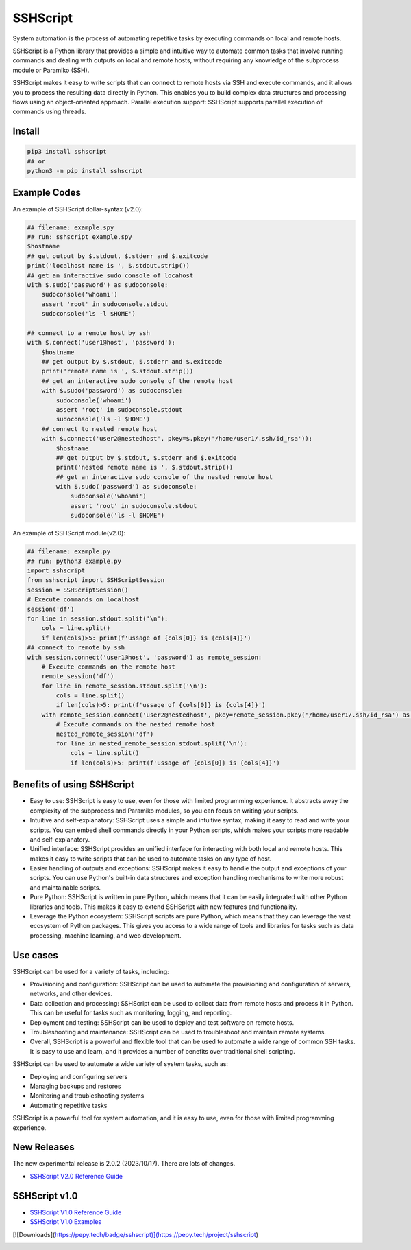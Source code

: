     
SSHScript
#########

System automation is the process of automating repetitive tasks by executing commands on local and remote hosts.

SSHScript is a Python library that provides a simple and intuitive way to automate common tasks that involve running commands and dealing with outputs on local and remote hosts, without requiring any knowledge of the subprocess module or Paramiko (SSH).

SSHScript makes it easy to write scripts that can connect to remote hosts via SSH and execute commands, and it allows you to process the resulting data directly in Python. This enables you to build complex data structures and processing flows using an object-oriented approach. Parallel execution support: SSHScript supports parallel execution of commands using threads.

|pic2|

.. |pic2| image:: https://iapyeh.github.io/sshscript/v2/methodology.png
          :alt: my-picture2

Install
=======

.. code-block:: python

    pip3 install sshscript
    ## or
    python3 -m pip install sshscript

Example Codes
=============

An example of SSHScript dollar-syntax (v2.0):

.. code-block:: python

    ## filename: example.spy
    ## run: sshscript example.spy
    $hostname
    ## get output by $.stdout, $.stderr and $.exitcode
    print('localhost name is ', $.stdout.strip())
    ## get an interactive sudo console of locahost
    with $.sudo('password') as sudoconsole:
        sudoconsole('whoami')
        assert 'root' in sudoconsole.stdout
        sudoconsole('ls -l $HOME')

    ## connect to a remote host by ssh
    with $.connect('user1@host', 'password'):
        $hostname
        ## get output by $.stdout, $.stderr and $.exitcode
        print('remote name is ', $.stdout.strip())
        ## get an interactive sudo console of the remote host
        with $.sudo('password') as sudoconsole:
            sudoconsole('whoami')
            assert 'root' in sudoconsole.stdout
            sudoconsole('ls -l $HOME')
        ## connect to nested remote host
        with $.connect('user2@nestedhost', pkey=$.pkey('/home/user1/.ssh/id_rsa')):
            $hostname
            ## get output by $.stdout, $.stderr and $.exitcode
            print('nested remote name is ', $.stdout.strip())
            ## get an interactive sudo console of the nested remote host
            with $.sudo('password') as sudoconsole:
                sudoconsole('whoami')
                assert 'root' in sudoconsole.stdout
                sudoconsole('ls -l $HOME')


An example of SSHScript module(v2.0):

.. code-block:: python

    ## filename: example.py
    ## run: python3 example.py
    import sshscript
    from sshscript import SSHScriptSession
    session = SSHScriptSession()
    # Execute commands on localhost
    session('df')
    for line in session.stdout.split('\n'):
        cols = line.split()
        if len(cols)>5: print(f'ussage of {cols[0]} is {cols[4]}')
    ## connect to remote by ssh
    with session.connect('user1@host', 'password') as remote_session:
        # Execute commands on the remote host
        remote_session('df')
        for line in remote_session.stdout.split('\n'):
            cols = line.split()
            if len(cols)>5: print(f'ussage of {cols[0]} is {cols[4]}')
        with remote_session.connect('user2@nestedhost', pkey=remote_session.pkey('/home/user1/.ssh/id_rsa') as nested_remote_session:
            # Execute commands on the nested remote host
            nested_remote_session('df')
            for line in nested_remote_session.stdout.split('\n'):
                cols = line.split()
                if len(cols)>5: print(f'ussage of {cols[0]} is {cols[4]}')

Benefits of using SSHScript
============================

* Easy to use: SSHScript is easy to use, even for those with limited programming experience. It abstracts away the complexity of the subprocess and Paramiko modules, so you can focus on writing your scripts.

* Intuitive and self-explanatory: SSHScript uses a simple and intuitive syntax, making it easy to read and write your scripts. You can embed shell commands directly in your Python scripts, which makes your scripts more readable and self-explanatory.

* Unified interface: SSHScript provides an unified interface for interacting with both local and remote hosts. This makes it easy to write scripts that can be used to automate tasks on any type of host.

* Easier handling of outputs and exceptions: SSHScript makes it easy to handle the output and exceptions of your scripts. You can use Python's built-in data structures and exception handling mechanisms to write more robust and maintainable scripts.

* Pure Python: SSHScript is written in pure Python, which means that it can be easily integrated with other Python libraries and tools. This makes it easy to extend SSHScript with new features and functionality.

* Leverage the Python ecosystem: SSHScript scripts are pure Python, which means that they can leverage the vast ecosystem of Python packages. This gives you access to a wide range of tools and libraries for tasks such as data processing, machine learning, and web development.

Use cases
==========

SSHScript can be used for a variety of tasks, including:

- Provisioning and configuration: SSHScript can be used to automate the provisioning and configuration of servers, networks, and other devices.

- Data collection and processing: SSHScript can be used to collect data from remote hosts and process it in Python. This can be useful for tasks such as monitoring, logging, and reporting.

- Deployment and testing: SSHScript can be used to deploy and test software on remote hosts.

- Troubleshooting and maintenance: SSHScript can be used to troubleshoot and maintain remote systems.

- Overall, SSHScript is a powerful and flexible tool that can be used to automate a wide range of common SSH tasks. It is easy to use and learn, and it provides a number of benefits over traditional shell scripting.

SSHScript can be used to automate a wide variety of system tasks, such as:

* Deploying and configuring servers
* Managing backups and restores
* Monitoring and troubleshooting systems
* Automating repetitive tasks

SSHScript is a powerful tool for system automation, and it is easy to use, even for those with limited programming experience.

New Releases
============

The new experimental release is 2.0.2 (2023/10/17). There are lots of changes.

* `SSHScript V2.0 Reference Guide`_

SSHScript v1.0
==============

* `SSHScript V1.0 Reference Guide`_

* `SSHScript V1.0 Examples`_


.. bottom of content

.. _paramiko : https://www.paramiko.org/

.. _`SSHScript V2.0 Reference Guide` : https://iapyeh.github.io/sshscript/v2/index

.. _`SSHScript V1.0 Reference Guide` : https://iapyeh.github.io/sshscript/v1/index

.. _`SSHScript V1.0 Examples` : https://iapyeh.github.io/sshscript/v1/examples/index


[![Downloads](https://pepy.tech/badge/sshscript)](https://pepy.tech/project/sshscript)

|ImageLink|_

.. |ImageLink| image:: https://pepy.tech/badge/sshscript
.. _ImageLink: https://pepy.tech/project/sshscript